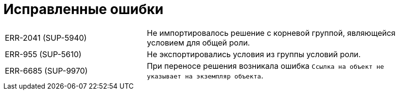 = Исправленные ошибки

[cols="34,66", frame=none, grid=none]
|===
|ERR-2041 (SUP-5940)
|Не импортировалось решение с корневой группой, являющейся условием для общей роли.

|ERR-955 (SUP-5610)
|Не экспортировались условия из группы условий роли.

|ERR-6685 (SUP-9970)
|При переносе решения возникала ошибка `Ссылка на объект не указывает на экземпляр объекта`.

|===